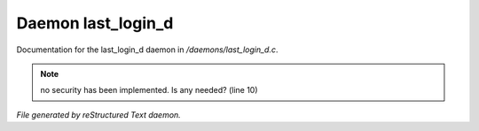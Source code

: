 ********************
Daemon last_login_d
********************

Documentation for the last_login_d daemon in */daemons/last_login_d.c*.

.. note:: no security has been implemented.  Is any needed? (line 10)

*File generated by reStructured Text daemon.*
